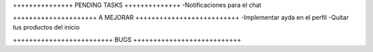 +++++++++++++++ PENDING TASKS ++++++++++++++
-Notificaciones para el chat

+++++++++++++++++++++ A MEJORAR ++++++++++++++++++++++++++
-Implementar ayda en el perfil
-Quitar tus productos del inicio

+++++++++++++++++++++++++ BUGS +++++++++++++++++++++++++++
